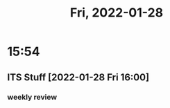 #+TITLE: Fri, 2022-01-28
#+CATEGORY: Tasks
* 15:54
** ITS Stuff [2022-01-28 Fri 16:00]
*** weekly review
